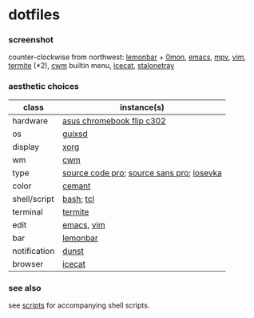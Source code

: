 * dotfiles

*** screenshot

[[/screenshot.png]]

counter-clockwise from northwest:
[[https://github.com/LemonBoy/bar][lemonbar]] +
[[https://github.com/agarick/scripts/blob/master/0mon][0mon]],
[[https://www.gnu.org/software/emacs/][emacs]],
[[https://mpv.io/][mpv]],
[[https://www.vim.org/][vim]],
[[https://github.com/thestinger/termite][termite]] (*2),
[[https://github.com/chneukirchen/cwm][cwm]] builtin menu,
[[https://www.gnu.org/software/gnuzilla/][icecat]],
[[http://stalonetray.sourceforge.net/][stalonetray]]

*** aesthetic choices

| class | instance(s) |
|-------|-------------|
| hardware | [[https://www.asus.com/us/Laptops/ASUS-Chromebook-Flip-C302CA/][asus chromebook flip c302]] |
| os | [[https://www.gnu.org/software/guix/][guixsd]] |
| display | [[https://www.x.org/][xorg]] |
| wm | [[https://github.com/chneukirchen/cwm][cwm]] |
| type | [[https://github.com/adobe-fonts/source-code-pro][source code pro]]; [[https://github.com/adobe-fonts/source-sans-pro][source sans pro]]; [[https://be5invis.github.io/Iosevka/][iosevka]] |
| color | [[https://github.com/agarick/cemant][cemant]] |
| shell/script | [[https://www.gnu.org/software/bash/][bash]]; [[https://www.tcl.tk/][tcl]] |
| terminal | [[https://github.com/thestinger/termite][termite]] |
| edit | [[https://www.gnu.org/software/emacs/][emacs]], [[https://www.vim.org/][vim]] |
| bar | [[https://github.com/LemonBoy/bar][lemonbar]] |
| notification | [[https://github.com/dunst-project/dunst][dunst]] |
| browser | [[https://www.gnu.org/software/gnuzilla/][icecat]] |

*** see also

see [[https://github.com/agarick/scripts][scripts]] for accompanying shell scripts.

